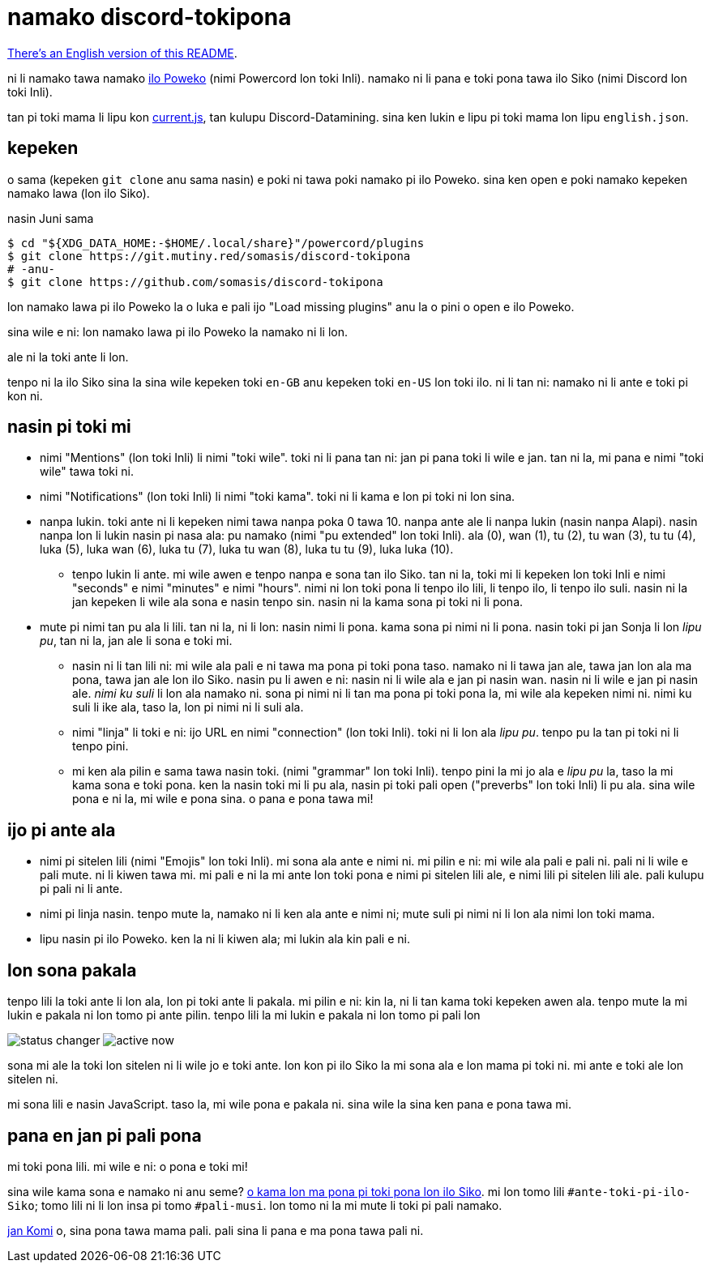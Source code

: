= namako discord-tokipona

:lang: tok
:url-powercord: https://powercord.dev/
:url-datamining: https://github.com/Discord-Datamining/Discord-Datamining/blob/master/current.js
:url-sil: https://iso639-3.sil.org/request/2021-043
:url-mapona: https://discord.gg/z24kPmVZKw

xref:README.en.adoc[There's an English version of this README].

ni li namako tawa namako {url-powercord}[ilo Poweko] (nimi Powercord lon toki Inli).
namako ni li pana e toki pona tawa ilo Siko (nimi Discord lon toki Inli).

tan pi toki mama li lipu kon {url-datamining}[current.js], tan kulupu Discord-Datamining.
sina ken lukin e lipu pi toki mama lon lipu `english.json`.

== kepeken

o sama (kepeken `git clone` anu sama nasin) e poki ni tawa poki namako pi ilo Poweko.
sina ken open e poki namako kepeken namako lawa (lon ilo Siko).

.nasin Juni sama
[literal]
$ cd "${XDG_DATA_HOME:-$HOME/.local/share}"/powercord/plugins
$ git clone https://git.mutiny.red/somasis/discord-tokipona
# -anu-
$ git clone https://github.com/somasis/discord-tokipona

lon namako lawa pi ilo Poweko la o luka e pali ijo "Load missing plugins" anu la o pini o open e
ilo Poweko.

sina wile e ni: lon namako lawa pi ilo Poweko la namako ni li lon.

ale ni la toki ante li lon.

tenpo ni la ilo Siko sina la sina wile kepeken toki `en-GB` anu kepeken toki `en-US` lon toki ilo.
ni li tan ni: namako ni li ante e toki pi kon ni.

== nasin pi toki mi

* nimi "Mentions" (lon toki Inli) li nimi "toki wile".
  toki ni li pana tan ni: jan pi pana toki li wile e jan.
  tan ni la, mi pana e nimi "toki wile" tawa toki ni.
* nimi "Notifications" (lon toki Inli) li nimi "toki kama".
  toki ni li kama e lon pi toki ni lon sina.
* nanpa lukin.
  toki ante ni li kepeken nimi tawa nanpa poka 0 tawa 10.
  nanpa ante ale li nanpa lukin (nasin nanpa Alapi).
  nasin nanpa lon li lukin nasin pi nasa ala: pu namako (nimi "pu extended" lon toki Inli).
  ala (0), wan (1), tu (2), tu wan (3), tu tu (4), luka (5), luka wan (6), luka tu (7),
  luka tu wan (8), luka tu tu (9), luka luka (10).
    ** tenpo lukin li ante.
       mi wile awen e tenpo nanpa e sona tan ilo Siko.
       tan ni la, toki mi li kepeken lon toki Inli e nimi "seconds" e nimi "minutes" e nimi "hours".
       nimi ni lon toki pona li tenpo ilo lili, li tenpo ilo, li tenpo ilo suli.
       nasin ni la jan kepeken li wile ala sona e nasin tenpo sin.
       nasin ni la kama sona pi toki ni li pona.
* mute pi nimi tan pu ala li lili. tan ni la, ni li lon: nasin nimi li pona. kama sona pi nimi ni
  li pona.
  nasin toki pi jan Sonja li lon _lipu pu_, tan ni la, jan ale li sona e toki mi.
    ** nasin ni li tan lili ni: mi wile ala pali e ni tawa ma pona pi toki pona taso.
       namako ni li tawa jan ale, tawa jan lon ala ma pona, tawa jan ale lon ilo Siko.
       nasin pu li awen e ni: nasin ni li wile ala e jan pi nasin wan.
       nasin ni li wile e jan pi nasin ale.
       _nimi ku suli_ li lon ala namako ni. sona pi nimi ni li tan ma pona pi toki pona la,
       mi wile ala kepeken nimi ni. nimi ku suli li ike ala, taso la, lon pi nimi ni li suli ala.
    ** nimi "linja" li toki e ni: ijo URL en nimi "connection" (lon toki Inli).
       toki ni li lon ala _lipu pu_. tenpo pu la tan pi toki ni li tenpo pini.
    ** mi ken ala pilin e sama tawa nasin toki. (nimi "grammar" lon toki Inli).
       tenpo pini la mi jo ala e _lipu pu_ la, taso la mi kama sona e toki pona.
       ken la nasin toki mi li pu ala, nasin pi toki pali open ("preverbs" lon toki Inli) li pu ala.
       sina wile pona e ni la, mi wile e pona sina. o pana e pona tawa mi!

== ijo pi ante ala

* nimi pi sitelen lili (nimi "Emojis" lon toki Inli).
  mi sona ala ante e nimi ni.
  mi pilin e ni: mi wile ala pali e pali ni.
  pali ni li wile e pali mute. ni li kiwen tawa mi.
  mi pali e ni la mi ante lon toki pona e nimi pi sitelen lili ale, e nimi lili pi sitelen lili ale.
  pali kulupu pi pali ni li ante.
* nimi pi linja nasin.
  tenpo mute la, namako ni li ken ala ante e nimi ni;
  mute suli pi nimi ni li lon ala nimi lon toki mama.
* lipu nasin pi ilo Poweko.
  ken la ni li kiwen ala; mi lukin ala kin pali e ni.

== lon sona pakala

tenpo lili la toki ante li lon ala, lon pi toki ante li pakala.
mi pilin e ni: kin la, ni li tan kama toki kepeken awen ala.
tenpo mute la mi lukin e pakala ni lon tomo pi ante pilin.
tenpo lili la mi lukin e pakala ni lon tomo pi pali lon

image:./img/status_changer.png[] image:./img/active_now.png[]

sona mi ale la toki lon sitelen ni li wile jo e toki ante.
lon kon pi ilo Siko la mi sona ala e lon mama pi toki ni.
mi ante e toki ale lon sitelen ni.

mi sona lili e nasin JavaScript.
taso la, mi wile pona e pakala ni.
sina wile la sina ken pana e pona tawa mi.

== pana en jan pi pali pona

mi toki pona lili.
mi wile e ni: o pona e toki mi!

sina wile kama sona e namako ni anu seme? {url-mapona}[o kama lon ma pona pi toki pona lon ilo Siko].
mi lon tomo lili `#ante-toki-pi-ilo-Siko`; tomo lili ni li lon insa pi tomo `#pali-musi`.
lon tomo ni la mi mute li toki pi pali namako.

https://github.com/cominixo/tokipona-discord[jan Komi] o, sina pona tawa mama pali.
pali sina li pana e ma pona tawa pali ni.
